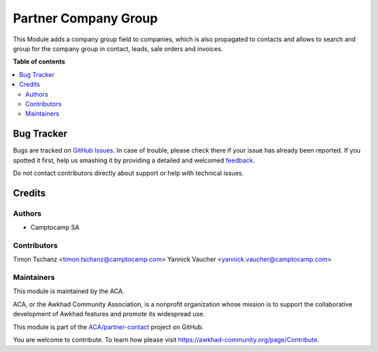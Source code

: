 =====================
Partner Company Group
=====================

.. !!!!!!!!!!!!!!!!!!!!!!!!!!!!!!!!!!!!!!!!!!!!!!!!!!!!
   !! This file is generated by oca-gen-addon-readme !!
   !! changes will be overwritten.                   !!
   !!!!!!!!!!!!!!!!!!!!!!!!!!!!!!!!!!!!!!!!!!!!!!!!!!!!

.. |badge1| image:: https://img.shields.io/badge/maturity-Beta-yellow.png
    :target: https://awkhad-community.org/page/development-status
    :alt: Beta
.. |badge2| image:: https://img.shields.io/badge/licence-AGPL--3-blue.png
    :target: http://www.gnu.org/licenses/agpl-3.0-standalone.html
    :alt: License: AGPL-3
.. |badge3| image:: https://img.shields.io/badge/github-ACA%2Fpartner--contact-lightgray.png?logo=github
    :target: https://github.com/ACA/partner-contact/tree/12.0/partner_company_group
    :alt: ACA/partner-contact
.. |badge4| image:: https://img.shields.io/badge/weblate-Translate%20me-F47D42.png
    :target: https://translation.awkhad-community.org/projects/partner-contact-12-0/partner-contact-12-0-partner_company_group
    :alt: Translate me on Weblate
.. |badge5| image:: https://img.shields.io/badge/runbot-Try%20me-875A7B.png
    :target: https://runbot.awkhad-community.org/runbot/134/12.0
    :alt: Try me on Runbot

|badge1| |badge2| |badge3| |badge4| |badge5| 

This Module adds a company group field to companies, which is also propagated to contacts and allows to search and group for the company group in contact, leads, sale orders and invoices.

**Table of contents**

.. contents::
   :local:

Bug Tracker
===========

Bugs are tracked on `GitHub Issues <https://github.com/ACA/partner-contact/issues>`_.
In case of trouble, please check there if your issue has already been reported.
If you spotted it first, help us smashing it by providing a detailed and welcomed
`feedback <https://github.com/ACA/partner-contact/issues/new?body=module:%20partner_company_group%0Aversion:%2012.0%0A%0A**Steps%20to%20reproduce**%0A-%20...%0A%0A**Current%20behavior**%0A%0A**Expected%20behavior**>`_.

Do not contact contributors directly about support or help with technical issues.

Credits
=======

Authors
~~~~~~~

* Camptocamp SA

Contributors
~~~~~~~~~~~~

Timon Tschanz <timon.tschanz@camptocamp.com>
Yannick Vaucher <yannick.vaucher@camptocamp.com>

Maintainers
~~~~~~~~~~~

This module is maintained by the ACA.

.. image:: https://awkhad-community.org/logo.png
   :alt: Awkhad Community Association
   :target: https://awkhad-community.org

ACA, or the Awkhad Community Association, is a nonprofit organization whose
mission is to support the collaborative development of Awkhad features and
promote its widespread use.

This module is part of the `ACA/partner-contact <https://github.com/ACA/partner-contact/tree/12.0/partner_company_group>`_ project on GitHub.

You are welcome to contribute. To learn how please visit https://awkhad-community.org/page/Contribute.
